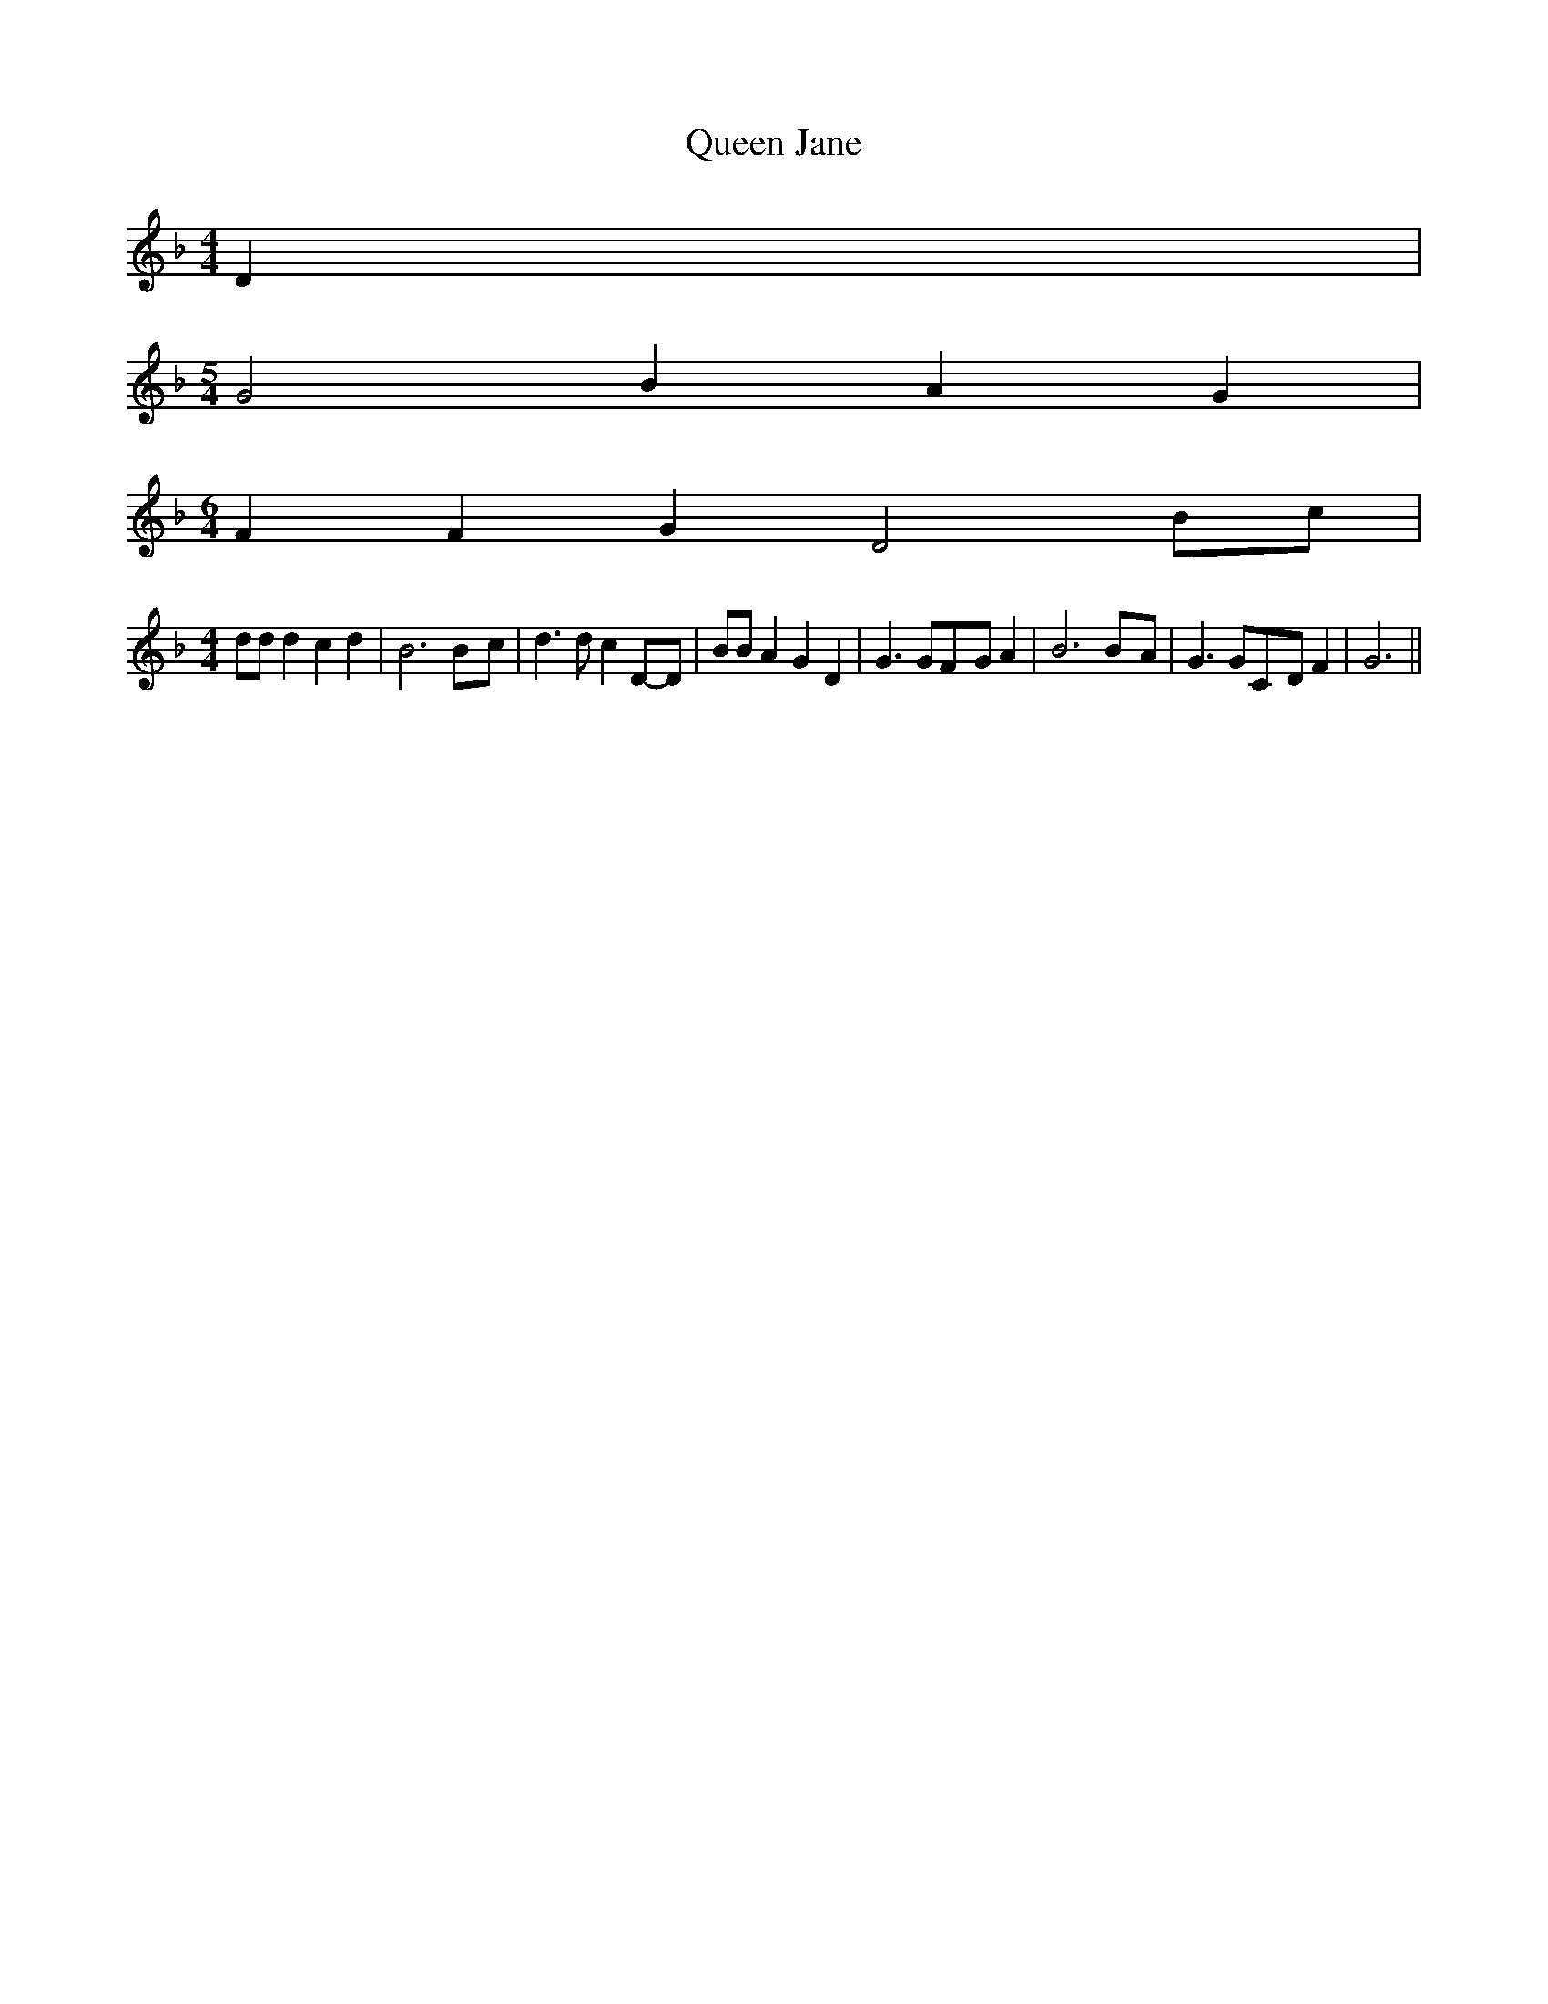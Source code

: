 % Generated more or less automatically by swtoabc by Erich Rickheit KSC
X:1
T:Queen Jane
M:4/4
L:1/8
K:F
 D2|
M:5/4
 G4 B2 A2 G2|
M:6/4
 F2 F2 G2 D4B-c|
M:4/4
 dd d2 c2 d2| B6B-c| d3 d c2D-D| BB A2 G2 D2| G3 GF-G A2| B6B-A| G3 GC-D F2|\
 G6||

